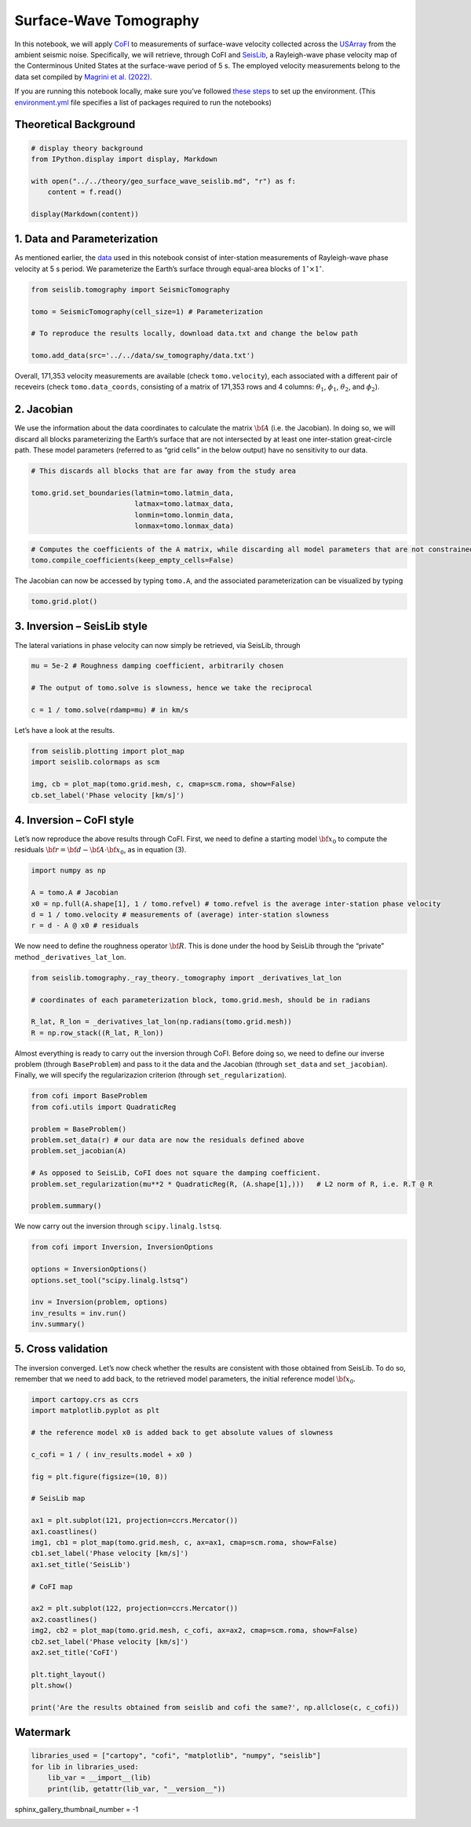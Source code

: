 
.. DO NOT EDIT.
.. THIS FILE WAS AUTOMATICALLY GENERATED BY SPHINX-GALLERY.
.. TO MAKE CHANGES, EDIT THE SOURCE PYTHON FILE:
.. "examples/generated/scripts_field_data/sw_tomography.py"
.. LINE NUMBERS ARE GIVEN BELOW.

.. only:: html

    .. note::
        :class: sphx-glr-download-link-note

        :ref:`Go to the end <sphx_glr_download_examples_generated_scripts_field_data_sw_tomography.py>`
        to download the full example code

.. rst-class:: sphx-glr-example-title

.. _sphx_glr_examples_generated_scripts_field_data_sw_tomography.py:


Surface-Wave Tomography
=======================

.. GENERATED FROM PYTHON SOURCE LINES 9-14

|Open In Colab|

.. |Open In Colab| image:: https://img.shields.io/badge/open%20in-Colab-b5e2fa?logo=googlecolab&style=flat-square&color=ffd670
   :target: https://colab.research.google.com/github/inlab-geo/cofi-examples/blob/main/examples/sw_tomography/sw_tomography.ipynb


.. GENERATED FROM PYTHON SOURCE LINES 17-28

In this notebook, we will apply
`CoFI <https://github.com/inlab-geo/cofi>`__ to measurements of
surface-wave velocity collected across the
`USArray <http://www.usarray.org/>`__ from the ambient seismic noise.
Specifically, we will retrieve, through CoFI and
`SeisLib <https://pypi.org/project/seislib/>`__, a Rayleigh-wave phase
velocity map of the Conterminous United States at the surface-wave
period of 5 s. The employed velocity measurements belong to the data set
compiled by `Magrini et
al. (2022) <https://doi.org/10.1093/gji/ggac236>`__.


.. GENERATED FROM PYTHON SOURCE LINES 31-38

If you are running this notebook locally, make sure you’ve followed
`these
steps <https://github.com/inlab-geo/cofi-examples#run-the-examples-with-cofi-locally>`__
to set up the environment. (This
`environment.yml <https://github.com/inlab-geo/cofi-examples/blob/main/envs/environment.yml>`__
file specifies a list of packages required to run the notebooks)


.. GENERATED FROM PYTHON SOURCE LINES 41-44

Theoretical Background
----------------------


.. GENERATED FROM PYTHON SOURCE LINES 44-53

.. code-block:: Python


    # display theory background
    from IPython.display import display, Markdown

    with open("../../theory/geo_surface_wave_seislib.md", "r") as f:
        content = f.read()

    display(Markdown(content))





.. rst-class:: sphx-glr-script-out

 .. code-block:: none

    <IPython.core.display.Markdown object>




.. GENERATED FROM PYTHON SOURCE LINES 58-61

1. Data and Parameterization
----------------------------


.. GENERATED FROM PYTHON SOURCE LINES 64-70

As mentioned earlier, the
`data <https://github.com/inlab-geo/cofi-examples/blob/main/examples/sw_tomography/data.txt>`__
used in this notebook consist of inter-station measurements of
Rayleigh-wave phase velocity at 5 s period. We parameterize the Earth’s
surface through equal-area blocks of :math:`1^{\circ} \times 1^{\circ}`.


.. GENERATED FROM PYTHON SOURCE LINES 70-79

.. code-block:: Python


    from seislib.tomography import SeismicTomography

    tomo = SeismicTomography(cell_size=1) # Parameterization

    # To reproduce the results locally, download data.txt and change the below path

    tomo.add_data(src='../../data/sw_tomography/data.txt')





.. rst-class:: sphx-glr-script-out

 .. code-block:: none

    -------------------------------------
    Optimal grid found in 91 iterations
    -------------------------------------
    -------------------------------------
    GRID PARAMETERS
    Lonmin - Lonmax : -180.000 - 180.000
    Latmin - Latmax : -90.000 - 90.000
    Number of cells : 41252
    Grid cells of 1.000° : 41252
    -------------------------------------
    DATA PARAMETERS
    Lonmin - Lonmax data : -124.566 - -67.312
    Latmin - Latmax data : 24.727 - 49.098
    Number of measurements : 171353
    Source : ../../data/sw_tomography/data.txt
    -------------------------------------





.. GENERATED FROM PYTHON SOURCE LINES 84-90

Overall, 171,353 velocity measurements are available (check
``tomo.velocity``), each associated with a different pair of receveirs
(check ``tomo.data_coords``, consisting of a matrix of 171,353 rows and
4 columns: :math:`\theta_1`, :math:`\phi_1`, :math:`\theta_2`, and
:math:`\phi_2`).


.. GENERATED FROM PYTHON SOURCE LINES 93-96

2. Jacobian
-----------


.. GENERATED FROM PYTHON SOURCE LINES 99-106

We use the information about the data coordinates to calculate the
matrix :math:`\bf A` (i.e. the Jacobian). In doing so, we will discard
all blocks parameterizing the Earth’s surface that are not intersected
by at least one inter-station great-circle path. These model parameters
(referred to as “grid cells” in the below output) have no sensitivity to
our data.


.. GENERATED FROM PYTHON SOURCE LINES 106-114

.. code-block:: Python


    # This discards all blocks that are far away from the study area

    tomo.grid.set_boundaries(latmin=tomo.latmin_data, 
                             latmax=tomo.latmax_data, 
                             lonmin=tomo.lonmin_data, 
                             lonmax=tomo.lonmax_data)





.. rst-class:: sphx-glr-script-out

 .. code-block:: none

    *** GRID UPDATED ***
    -------------------------------------
    GRID PARAMETERS
    Lonmin - Lonmax : -125.774 - -65.926
    Latmin - Latmax : 23.999 - 50.002
    Number of cells : 1201
    Grid cells of 1.000° : 1201
    -------------------------------------




.. GENERATED FROM PYTHON SOURCE LINES 116-120

.. code-block:: Python


    # Computes the coefficients of the A matrix, while discarding all model parameters that are not constrained by our data.
    tomo.compile_coefficients(keep_empty_cells=False)





.. rst-class:: sphx-glr-script-out

 .. code-block:: none

    *** GRID UPDATED ***
    -------------------------------------
    GRID PARAMETERS
    Lonmin - Lonmax : -125.774 - -66.537
    Latmin - Latmax : 23.999 - 50.002
    Number of cells : 775
    Grid cells of 1.000° : 775
    -------------------------------------




.. GENERATED FROM PYTHON SOURCE LINES 125-128

The Jacobian can now be accessed by typing ``tomo.A``, and the
associated parameterization can be visualized by typing


.. GENERATED FROM PYTHON SOURCE LINES 128-131

.. code-block:: Python


    tomo.grid.plot()




.. image-sg:: /examples/generated/scripts_field_data/images/sphx_glr_sw_tomography_001.png
   :alt: sw tomography
   :srcset: /examples/generated/scripts_field_data/images/sphx_glr_sw_tomography_001.png
   :class: sphx-glr-single-img


.. rst-class:: sphx-glr-script-out

 .. code-block:: none


    <GeoAxes: >



.. GENERATED FROM PYTHON SOURCE LINES 136-139

3. Inversion – SeisLib style
----------------------------


.. GENERATED FROM PYTHON SOURCE LINES 142-145

The lateral variations in phase velocity can now simply be retrieved,
via SeisLib, through


.. GENERATED FROM PYTHON SOURCE LINES 145-152

.. code-block:: Python


    mu = 5e-2 # Roughness damping coefficient, arbitrarily chosen

    # The output of tomo.solve is slowness, hence we take the reciprocal

    c = 1 / tomo.solve(rdamp=mu) # in km/s








.. GENERATED FROM PYTHON SOURCE LINES 157-159

Let’s have a look at the results.


.. GENERATED FROM PYTHON SOURCE LINES 159-166

.. code-block:: Python


    from seislib.plotting import plot_map
    import seislib.colormaps as scm

    img, cb = plot_map(tomo.grid.mesh, c, cmap=scm.roma, show=False)
    cb.set_label('Phase velocity [km/s]')




.. image-sg:: /examples/generated/scripts_field_data/images/sphx_glr_sw_tomography_002.png
   :alt: sw tomography
   :srcset: /examples/generated/scripts_field_data/images/sphx_glr_sw_tomography_002.png
   :class: sphx-glr-single-img





.. GENERATED FROM PYTHON SOURCE LINES 171-174

4. Inversion – CoFI style
-------------------------


.. GENERATED FROM PYTHON SOURCE LINES 177-181

Let’s now reproduce the above results through CoFI. First, we need to
define a starting model :math:`{\bf x}_0` to compute the residuals
:math:`{\bf r} = {\bf d} - {\bf A} \cdot {\bf x}_0`, as in equation (3).


.. GENERATED FROM PYTHON SOURCE LINES 181-189

.. code-block:: Python


    import numpy as np

    A = tomo.A # Jacobian
    x0 = np.full(A.shape[1], 1 / tomo.refvel) # tomo.refvel is the average inter-station phase velocity
    d = 1 / tomo.velocity # measurements of (average) inter-station slowness
    r = d - A @ x0 # residuals








.. GENERATED FROM PYTHON SOURCE LINES 194-198

We now need to define the roughness operator :math:`\bf R`. This is done
under the hood by SeisLib through the “private” method
``_derivatives_lat_lon``.


.. GENERATED FROM PYTHON SOURCE LINES 198-206

.. code-block:: Python


    from seislib.tomography._ray_theory._tomography import _derivatives_lat_lon

    # coordinates of each parameterization block, tomo.grid.mesh, should be in radians

    R_lat, R_lon = _derivatives_lat_lon(np.radians(tomo.grid.mesh))
    R = np.row_stack((R_lat, R_lon))








.. GENERATED FROM PYTHON SOURCE LINES 211-217

Almost everything is ready to carry out the inversion through CoFI.
Before doing so, we need to define our inverse problem (through
``BaseProblem``) and pass to it the data and the Jacobian (through
``set_data`` and ``set_jacobian``). Finally, we will specify the
regularizazion criterion (through ``set_regularization``).


.. GENERATED FROM PYTHON SOURCE LINES 217-230

.. code-block:: Python


    from cofi import BaseProblem
    from cofi.utils import QuadraticReg

    problem = BaseProblem()
    problem.set_data(r) # our data are now the residuals defined above
    problem.set_jacobian(A)

    # As opposed to SeisLib, CoFI does not square the damping coefficient.
    problem.set_regularization(mu**2 * QuadraticReg(R, (A.shape[1],)))   # L2 norm of R, i.e. R.T @ R

    problem.summary()





.. rst-class:: sphx-glr-script-out

 .. code-block:: none

    =====================================================================
    Summary for inversion problem: BaseProblem
    =====================================================================
    Model shape: Unknown
    ---------------------------------------------------------------------
    List of functions/properties set by you:
    ['jacobian', 'regularization', 'data']
    ---------------------------------------------------------------------
    List of functions/properties created based on what you have provided:
    ['jacobian_times_vector']
    ---------------------------------------------------------------------
    List of functions/properties that can be further set for the problem:
    ( not all of these may be relevant to your inversion workflow )
    ['objective', 'log_posterior', 'log_posterior_with_blobs', 'log_likelihood', 'log_prior', 'gradient', 'hessian', 'hessian_times_vector', 'residual', 'jacobian_times_vector', 'data_misfit', 'regularization_matrix', 'forward', 'data_covariance', 'data_covariance_inv', 'initial_model', 'model_shape', 'blobs_dtype', 'bounds', 'constraints']




.. GENERATED FROM PYTHON SOURCE LINES 235-237

We now carry out the inversion through ``scipy.linalg.lstsq``.


.. GENERATED FROM PYTHON SOURCE LINES 237-247

.. code-block:: Python


    from cofi import Inversion, InversionOptions

    options = InversionOptions()
    options.set_tool("scipy.linalg.lstsq")

    inv = Inversion(problem, options)
    inv_results = inv.run()
    inv.summary()





.. rst-class:: sphx-glr-script-out

 .. code-block:: none

    =======================================
    Summary for Inversion
    =======================================
    Completed with the following result:

    Summary for inversion result
    SUCCESS
    model: [ 1.18179454e-06 -1.25177071e-05 -1.09358993e-05 -4.91566292e-06
      3.30435896e-06  5.65442303e-06  4.76237564e-06  8.81902823e-06
      1.08410009e-05  1.51420559e-05  2.25037965e-05  2.36951885e-05
      2.04676927e-05  1.50074366e-05  7.02904303e-06  5.04035200e-08
     -8.04395501e-08  3.98518542e-05  1.39452438e-05 -1.54276927e-05
     -1.49697038e-05 -8.59247577e-06 -1.36969843e-05  5.07935541e-06
      7.80266500e-06 -1.16544344e-05  4.66301865e-06  1.03449957e-05
      1.01949660e-05  1.90675486e-05  4.40184003e-05  4.34500804e-05
      8.43876299e-06 -3.07874077e-06 -2.18481778e-05 -2.57935726e-05
     -2.04246725e-05 -2.34561998e-05 -2.85126659e-05 -6.86848259e-06
     -3.66257498e-08  4.26711646e-05  6.04471855e-05  5.06158158e-06
     -4.78646988e-06 -1.25434180e-05 -1.24568555e-05 -9.42127235e-06
     -1.82659875e-06  5.55900889e-06 -1.46681175e-05 -4.53840079e-06
      8.30662686e-06  2.17424298e-05  3.14617201e-05  4.49551156e-05
      5.28191023e-05  2.11956148e-05 -2.62068784e-06 -2.31795897e-05
     -2.77380865e-05 -2.49902336e-05 -3.00944276e-05 -1.95982340e-05
      1.74828943e-05  1.17275126e-05  1.81609410e-05  1.32380112e-05
      1.11335859e-06 -1.94265096e-05 -2.71850321e-05 -2.58738357e-05
     -2.24801049e-05 -2.28215449e-05 -1.92861364e-05 -1.98893431e-05
     -1.96607158e-05 -1.76759139e-05  2.12811399e-06 -9.67691017e-07
      2.38658463e-05  1.56466562e-05  3.50619050e-05  7.92453613e-05
      1.59113288e-05 -7.77137449e-06 -1.11908406e-05  1.99447803e-06
      7.76580383e-06  1.54419339e-05  9.91140558e-06  7.28021596e-06
      1.47832625e-05  3.26829374e-05  3.38542100e-05  3.68487106e-05
      1.46413218e-05  5.14256804e-07 -2.24840874e-05 -2.69126117e-05
     -2.65405070e-05 -2.46512701e-05 -1.25781275e-05  2.02964352e-06
     -1.58570486e-05 -2.80743928e-05  2.71478504e-06  3.16170560e-06
     -2.88341202e-05 -2.85283606e-05 -2.87452008e-05 -1.95664109e-05
     -2.37489669e-05 -2.46046730e-05 -2.35783013e-05 -2.51512471e-05
     -8.56685721e-06 -1.08189566e-05 -2.16941559e-05 -9.00497065e-06
      4.02044094e-05  2.20333204e-05  4.18769309e-05  4.26315244e-05
      1.26010643e-05 -1.61726155e-05 -3.82704980e-06  8.08538099e-06
      1.53839538e-06  7.69326980e-06 -9.49304204e-07  2.98462347e-06
      3.28939129e-05  3.04085893e-05  2.47950271e-05  1.95046778e-05
     -3.45213791e-07 -7.35964558e-06 -1.79739470e-05 -2.16852446e-05
     -2.33103226e-05 -1.53091731e-05 -6.22078065e-06 -3.37363969e-05
     -2.91413557e-05 -2.53457360e-05 -2.03574725e-05 -1.43344178e-05
     -2.14526476e-05 -2.16696731e-05 -2.45341489e-05 -2.86539580e-05
     -2.48364070e-05 -2.60329803e-05 -2.74440760e-05 -2.23205086e-05
     -1.90129801e-05 -2.20978817e-05 -2.17998766e-05 -1.75777518e-05
      1.12615502e-05  3.80317113e-05  2.28301753e-05  1.81102051e-05
      9.31333432e-06  1.76060404e-06  3.91806654e-06  1.35147742e-05
      8.90101154e-06  2.08309279e-05  3.20511310e-05  2.59595147e-05
      1.30154593e-05  4.21375665e-05  1.61500889e-05 -8.27952097e-06
      1.11977349e-05 -3.08631955e-06 -1.56135028e-05 -1.86581372e-05
     -1.93202953e-05 -3.01756365e-05  5.91535653e-06  8.27598384e-06
     -3.00091338e-05 -2.25492020e-05 -1.55871972e-05 -1.61365275e-05
     -5.84009977e-07  4.54026648e-06 -1.16818481e-05 -2.00499995e-05
     -2.16256673e-05 -2.31913228e-05 -2.54071847e-05 -2.59436955e-05
     -2.46098316e-05 -2.57362069e-05 -1.86146358e-05 -1.53298119e-05
     -2.07461631e-05 -1.63106666e-05  6.16200297e-05  1.17318312e-05
      7.03639843e-05  3.33710498e-05  2.67454754e-05  3.18568080e-05
      2.63235296e-05  1.05407745e-05  2.60574626e-05  2.53901828e-05
      1.95284257e-05  1.97576009e-05  3.15439550e-05  4.49132746e-05
      4.22997631e-05 -1.14281187e-05  5.55366694e-06  6.83690151e-06
     -1.43867078e-05 -1.85195836e-05 -2.21775360e-05 -2.35612915e-05
      4.48482700e-06 -2.03625576e-06 -2.32022044e-05 -2.16511308e-05
     -1.96590157e-05 -1.31168583e-05 -2.08412306e-06  9.97151097e-06
     -1.26132926e-05 -2.19504263e-05 -1.97447482e-05 -2.41267583e-05
     -2.64887859e-05 -2.20561404e-05 -2.58833287e-05 -3.01954612e-05
     -1.49238483e-05 -1.96928376e-05 -2.53213253e-05 -3.69708613e-07
      5.24078568e-05  9.81675814e-06  3.65646018e-05  3.61051158e-05
      3.97278032e-05  2.14070406e-05  1.02881109e-05  1.57875926e-05
      1.29607386e-05  1.82281843e-05  2.16141399e-05  6.90698909e-05
      4.65956251e-05  3.54412365e-05  4.73840094e-06 -8.72930232e-07
      8.07836086e-06  9.33737403e-06  1.24014855e-05  2.69227651e-08
     -1.47394859e-05 -2.13402528e-05 -6.12226799e-06 -1.66623324e-06
      1.15983328e-06 -1.63462990e-05 -1.45106888e-05 -1.10470438e-05
     -1.44124509e-05 -8.38341869e-06 -8.51807032e-06 -2.15606557e-05
     -2.23546069e-05 -2.26684274e-05 -2.10262017e-05 -1.18126268e-05
     -1.08948415e-05 -1.74354571e-05 -1.96174073e-05 -1.70336077e-05
     -1.63265970e-05 -8.80171428e-06  3.20914289e-05 -1.83030188e-05
      3.33692370e-05  3.62016132e-05  2.53511296e-05  1.54519040e-05
      1.87252347e-05  1.86792742e-05  6.58046625e-06  1.46470855e-05
      4.14237993e-05  6.97901922e-05  6.65173999e-05  4.29149596e-05
     -6.20838412e-06  3.61737497e-05  3.41771981e-05  2.09482016e-05
      1.47233575e-06 -3.36553104e-08 -6.24958645e-06 -1.02844808e-05
     -1.35210140e-06 -1.78287212e-06 -8.88588743e-06 -1.17825329e-05
     -1.04709050e-05 -6.86014240e-06 -1.49235798e-05 -1.67902621e-05
     -1.83130369e-05 -2.10889177e-05 -1.97967796e-05 -1.82833565e-05
     -6.31611149e-06  1.13537418e-05  9.32973024e-06 -5.44498346e-06
     -2.25872114e-05 -1.81215208e-05 -1.64156964e-05 -3.70219205e-06
      7.10330517e-05  1.52072970e-05  2.24326725e-05  1.81916095e-05
      1.22098368e-05  1.38153923e-05  1.91378679e-05  1.03375454e-05
      1.78626592e-05  1.98182256e-05  5.50819864e-05  5.51334296e-05
      4.70240005e-05  1.91168644e-05 -1.47370614e-06  3.33956216e-05
      3.21146779e-05  1.36505945e-05 -9.61642956e-07  9.67280012e-07
     -2.15784255e-06 -9.91515269e-06 -6.05246402e-06 -1.05266744e-05
     -1.34960452e-05 -1.41744862e-05 -1.27116253e-05 -1.14997366e-05
     -1.24581016e-05 -1.36315445e-05 -1.39319986e-05 -2.00205833e-05
     -2.13113652e-05 -5.33928648e-06  2.39169385e-05 -2.80983573e-06
     -4.95599335e-07 -1.52402662e-05 -2.21838847e-05 -1.42618500e-05
      7.65433881e-06  5.19312621e-08  6.87134286e-05  7.24619407e-05
     -1.12824724e-05  1.75110419e-05  3.16572948e-05  1.96464810e-05
      1.33477061e-05  8.24150808e-06  7.24934106e-06  3.03196616e-05
      2.05845216e-05  2.25618101e-05  3.67414069e-05  2.81537412e-06
      5.51972505e-06  6.37190127e-05  1.56577887e-05  4.35217698e-06
      2.03855397e-06 -2.11483977e-06  6.01562395e-06 -1.05489271e-05
     -1.09487448e-05 -1.54705572e-05 -1.70839575e-05 -1.71850723e-05
     -1.58515970e-05 -6.36546019e-06  6.64875163e-07 -3.89317322e-06
     -6.94722593e-06 -2.21609551e-05 -2.02833811e-05  1.33135280e-05
      2.13180791e-05 -1.77763138e-05 -2.01233069e-05 -1.68849044e-05
      6.69579194e-06  9.20004576e-06 -4.55273844e-08  6.31905904e-06
      5.17964087e-05 -1.90249796e-05  1.42932105e-05  2.68016839e-05
      2.02703632e-05  1.52657734e-05  3.65584230e-06  2.01008547e-05
      2.50593750e-05 -6.53861449e-06  4.33285635e-06 -2.79424642e-06
      2.56488689e-06  5.15382799e-06  1.50289986e-05 -1.71565534e-06
      2.40939472e-07  1.79488604e-06 -5.18660235e-06  4.44146596e-06
     -8.97364932e-06 -1.47064085e-05 -1.55774256e-05 -1.77413013e-05
     -2.06154369e-05 -2.01264901e-05 -7.74188425e-06 -6.03918969e-06
     -3.54877752e-07 -5.41009260e-06 -2.63419743e-05  7.16021923e-06
      2.08234508e-05 -5.83950554e-06 -1.96703768e-05 -8.80230849e-06
      2.43140564e-05  5.79057660e-05  2.08193509e-07  5.91893533e-06
      8.86805824e-05  7.53950881e-06  8.62280558e-06  2.30654210e-05
      2.48889045e-05  8.74027724e-06  1.73519282e-05  3.44915311e-05
      1.16338291e-05 -1.19639716e-05  2.02154996e-07  6.06747926e-06
      2.36512567e-05  5.39432998e-06 -1.03233448e-05  2.83535694e-07
      4.10296427e-06 -2.79824864e-06 -3.67250289e-06 -4.39978296e-06
     -1.04262535e-05 -1.66754686e-05 -1.77480457e-05 -1.65688733e-05
     -1.74899333e-05 -2.37774260e-05 -2.16154277e-05  2.67991464e-06
     -4.89615384e-06 -1.03677767e-05 -5.15579433e-06  1.36458858e-05
     -1.17235103e-05 -2.06728760e-05 -1.75674950e-05 -1.49680661e-05
     -7.21555585e-07  9.29555638e-06 -3.10559265e-06  8.18899326e-05
      5.33839363e-05  1.07350720e-05  1.62504916e-05  7.02806516e-06
      1.12373733e-05 -5.12141555e-06 -4.49314266e-06  3.96657079e-06
     -7.36150665e-06  1.76514058e-05  2.12570839e-05  1.06890546e-05
     -4.31070806e-06  1.49934865e-07  8.09849117e-06  1.53686323e-05
      2.69876581e-05  1.08556157e-05 -4.02531348e-07 -1.24998520e-05
     -2.23744404e-05 -1.86652400e-05 -1.71860582e-05 -2.24961288e-05
      2.85259886e-06 -9.53517147e-06 -2.41890866e-05 -2.09952654e-05
     -1.58938880e-05 -5.86432757e-06 -1.63627681e-05 -1.19928895e-05
     -2.22578045e-05 -2.03488286e-05 -2.07298582e-05  5.53102962e-06
      1.11321920e-06 -3.37198880e-06  4.04906017e-05  7.55189030e-05
      3.54663444e-05  1.59727512e-05  5.06591815e-06 -1.13176389e-06
     -7.67602561e-06 -4.42780982e-06  2.28941053e-06 -3.47620473e-06
      7.69114380e-06  4.31601370e-05  7.60362805e-06 -8.62134467e-06
      7.84822439e-06  8.21142526e-06  1.94016608e-05  9.48895160e-05
      6.10462414e-05  1.58273303e-05 -8.39469834e-06  8.69103745e-07
      4.07609266e-06 -1.23279512e-05  1.29809034e-05  1.04646454e-05
     -2.06926008e-05 -2.64447003e-05 -2.45501192e-05 -1.42341387e-05
     -1.62436508e-05 -1.36676486e-05 -1.91730573e-05 -3.08619466e-05
     -2.32497051e-05 -1.64192474e-05  2.71637265e-05 -3.66500373e-06
     -1.79906037e-06 -3.20775428e-06 -3.40299755e-06 -8.06915512e-06
     -8.97762632e-06 -6.64965031e-06  1.59802203e-07  1.40318113e-05
      1.74820433e-05 -1.55320131e-05  1.21756994e-06  1.10503165e-05
      1.73990828e-05 -9.69889977e-07  7.26037678e-06  3.43563628e-05
      2.02361199e-05  4.79183825e-05  5.52678456e-05  2.82658066e-05
      3.89314620e-05  5.47677853e-05 -1.93470409e-06 -1.70103827e-05
     -2.54309967e-05 -6.81038125e-06 -1.72738576e-05 -1.32875309e-05
     -1.19194327e-05 -2.22518645e-05 -1.75843133e-05 -1.61713629e-05
     -2.53045265e-05 -1.42323172e-05  2.06677769e-05  1.30099128e-05
     -2.19213688e-06 -9.85927912e-07 -2.55647429e-06  4.25061067e-08
      1.31658424e-05  1.31168689e-05  6.59731730e-06 -1.22372687e-05
      3.46142300e-06  1.44476549e-05  6.34952918e-06 -1.68128705e-06
      3.09127253e-06  7.86672857e-06  4.10048566e-05  4.52936930e-05
      4.14197862e-05  5.28390042e-05  5.83290598e-05  5.24689346e-05
      4.69131238e-05 -7.52765477e-06  1.98553916e-06 -9.13231262e-06
     -1.71536225e-05 -1.87910878e-05 -2.17631880e-05 -1.61447907e-05
     -3.66693267e-06 -1.91591274e-05 -2.98485614e-07  2.54313570e-05
      1.74616988e-05  2.10361880e-05  4.62415493e-06  9.17868198e-06
      2.85424451e-06  1.75875823e-05  1.07583773e-05  2.37938165e-05
      1.24015551e-05 -6.95710534e-06  2.62422683e-05  1.50606562e-05
      2.53653079e-06 -3.53468919e-06 -3.17387604e-06  2.32404426e-06
      5.14338475e-05  7.31756772e-05  5.12602389e-05  4.61838192e-05
      4.71775620e-05  6.23365620e-05  7.17238045e-05  3.73617575e-05
      3.71843934e-06 -1.32400309e-05 -1.28154453e-05 -5.82874441e-06
     -7.22739445e-07  1.01208209e-05  8.19666001e-06  1.34560312e-05
      4.45777111e-06  9.17923216e-06  4.22623471e-06  1.67778520e-05
      1.76570243e-05  3.53864617e-05 -9.48329176e-06  1.84286042e-05
      5.38116364e-05  1.33007951e-05  3.50202242e-06 -1.07734150e-05
     -7.61488305e-06  5.89373522e-06  6.50428577e-05  4.25578667e-05
      4.05697705e-05  2.62093360e-05  1.82056790e-05  2.63950570e-05
      4.74776606e-05  7.35859634e-05  5.44858554e-05  2.95307194e-05
      2.82975105e-05  2.62671986e-05  4.19598783e-06  1.38735493e-05
      3.47981853e-05  5.27279225e-06  2.76019432e-06  1.46751870e-05
      2.23701092e-05  7.47003391e-06  6.90046538e-06  3.38851500e-05
      1.67678242e-05 -1.60914931e-06 -1.82867513e-05  1.50177638e-06
      5.52794281e-05  2.68448710e-05 -8.44280727e-06  7.51197627e-06
      1.21032064e-05  1.14239391e-05  3.27134012e-05  1.92606981e-05
      3.10390735e-05  5.14810224e-05  6.35706505e-05  6.34251150e-05
      1.20242960e-05  1.01333453e-05  2.29246667e-05  2.90428686e-05
      4.02698919e-07  1.60190036e-05  1.10300119e-05  1.00629244e-05
     -1.15389107e-05  8.00867092e-06  2.27609123e-05  3.38931467e-05
      1.30056649e-05  2.37781664e-05  8.93272968e-06  1.47665082e-06
      9.47277825e-06  2.47618789e-05 -6.82213697e-07  1.09499905e-05
      3.10203443e-05  7.13226855e-06 -9.26708926e-07  2.34572531e-05
      1.45314992e-05  2.24064072e-06  1.66313384e-05  1.83856394e-05
      4.23055816e-05  4.70886498e-05  1.99469105e-05  4.52162299e-06
     -5.75505240e-06  6.02310467e-06 -4.37990059e-06 -3.50891701e-06
      2.53236960e-05  6.16063481e-08  1.07749652e-05  2.07499143e-05
      1.00735830e-05  1.89249746e-05  9.04923053e-07  2.90705390e-05
      1.64962226e-05  2.02834514e-05  5.93580329e-10  1.26355853e-05
      1.23070191e-05  3.75020340e-05  6.13188073e-06  5.86548250e-06
      4.76609288e-05  1.67858063e-08  1.33545027e-05]
    sum_of_squared_residuals: []
    effective_rank: 775
    singular_values: [375.06912208 348.66893954 327.84241236 302.09717921 300.78465386
     289.56761181 281.57651962 270.60864884 264.48644384 252.82448075
     245.31539229 242.19778943 233.43487059 228.48345556 221.03368393
     215.13599812 214.26839554 210.39352167 207.41371498 204.2895778
     200.57705971 194.42496919 189.85947894 187.10314296 185.77885559
     179.28718012 178.79048652 176.44754308 172.76141109 171.75746555
     171.27527488 167.8355869  165.4251952  160.97912827 160.35217778
     158.95904743 156.80914758 154.39673675 151.79040879 150.72295892
     149.61983184 148.37526454 146.78814848 146.23986774 143.55733552
     143.28273599 140.94479885 139.49404943 138.38922559 136.08806893
     135.72345805 133.08436569 132.17001349 130.92715773 129.91035417
     128.86953297 128.37465915 127.76583484 126.94020693 125.77216943
     124.95889349 124.09131898 121.62166209 121.34755141 119.3027657
     118.74500046 117.84102337 116.74505849 116.1131346  114.98242411
     114.73057366 113.65581609 113.16471043 112.57402157 111.49268049
     111.09593411 109.564852   109.43984757 108.52699396 108.28555845
     107.37637657 106.78787773 105.40349774 105.12258268 104.26828291
     103.90199558 103.61479702 102.87444897 102.39022037 101.31755904
     100.85035877 100.40999193  99.82490621  98.9825585   98.56343599
      97.90908485  97.049198    96.78602644  96.12684222  95.2441128
      94.79256671  94.60540551  94.2644006   93.95874992  93.40833463
      92.94778757  91.96198497  91.64083021  91.34829631  90.98121176
      90.56006512  90.14055664  89.44023372  88.96253402  88.19925492
      88.1215687   87.34604653  87.1667617   86.74252141  86.44490085
      85.95125683  85.85692557  85.47278646  85.15387133  84.63870511
      83.83723242  83.74868439  83.23788761  82.9139504   82.77743308
      82.34582861  81.69260561  81.16466963  81.07315143  80.54089251
      80.30583189  80.15317746  79.32183554  79.16206658  78.8692907
      78.30517783  78.02413417  77.74850437  77.43679441  77.16539067
      76.99587344  76.65779586  76.45306925  76.12606514  75.69127407
      75.40398523  75.00084743  74.76885487  74.54710533  74.12932006
      73.89884326  73.4874578   73.41688949  73.02855118  72.97509219
      72.55823032  72.22196632  72.08054314  71.77783327  71.62732891
      71.09779556  70.976413    70.82458901  70.46025006  70.12891438
      69.83480292  69.66655072  69.53116129  69.39142433  69.08578444
      68.87721562  68.80763645  68.62244392  68.30611618  68.11620802
      67.93373572  67.57823092  67.39188173  67.302069    67.02325617
      66.84372666  66.60992197  66.29354474  66.10736301  65.90107657
      65.82934413  65.50214005  65.30531193  65.16515761  65.06621382
      64.82488303  64.63319971  64.39452812  64.23861173  64.13046427
      63.88795439  63.61092543  63.43126922  63.32727838  63.046071
      62.92384836  62.7709603   62.69745872  62.3782859   62.27164687
      62.16702458  61.87449146  61.80284924  61.55606668  61.44019507
      61.30756662  61.18027427  61.02574706  60.74895914  60.69880952
      60.62326444  60.37986722  60.32206884  60.17031116  60.08808146
      59.88298265  59.75789842  59.6433042   59.35610168  59.24385057
      59.03286474  59.01717193  58.77905423  58.71143167  58.47647481
      58.42508809  58.31201484  58.14884821  57.96782371  57.92141439
      57.70764442  57.50884497  57.45369755  57.26572453  57.1695314
      57.14252815  56.97957084  56.85226034  56.6291084   56.46543893
      56.30500591  56.26800692  56.17779486  56.04961323  55.8869368
      55.78314759  55.71187553  55.5704881   55.44156266  55.40215008
      55.30880128  55.06507876  54.99846125  54.81899455  54.73625059
      54.66481149  54.62781037  54.37730244  54.18580583  54.14574627
      54.06134691  53.93127695  53.76712247  53.73924766  53.5456737
      53.48706547  53.31458649  53.15169966  53.10385107  52.97449144
      52.94422962  52.84163036  52.81776241  52.71313858  52.59215023
      52.53152207  52.42043894  52.22964734  52.11936798  52.08068641
      51.90113947  51.86830976  51.81667936  51.71980139  51.66811027
      51.49353374  51.46730553  51.39207652  51.21669311  51.06463388
      50.95484162  50.84931557  50.80179837  50.68522505  50.65763939
      50.50964056  50.46565456  50.36013595  50.22370662  50.1760895
      50.12838898  50.03338361  49.89059621  49.85114478  49.71531644
      49.65445738  49.54651058  49.50884096  49.39513237  49.33417351
      49.24335566  49.15821303  49.00591375  48.85120566  48.67502349
      48.61342072  48.53217198  48.41310507  48.33415902  48.12438232
      48.02871178  47.94309796  47.87998414  47.79885745  47.75174562
      47.74254465  47.49633317  47.4800666   47.45361332  47.42195363
      47.33522008  47.27594652  47.16024669  46.93270708  46.88064799
      46.79962676  46.67830657  46.6596224   46.4960995   46.48479645
      46.40320055  46.25781517  46.22158082  46.09618948  46.0154932
      45.825618    45.77972207  45.67565723  45.61777437  45.56031795
      45.44477725  45.28551388  45.21010773  45.13439128  45.04260249
      44.95798742  44.94410903  44.7610322   44.70093026  44.67000866
      44.59062131  44.468145    44.38844161  44.26256034  44.17141035
      44.14627518  44.0297045   43.98094868  43.90938721  43.79993696
      43.76696001  43.69751006  43.57288942  43.52776374  43.48322369
      43.33014384  43.20775372  43.14150143  43.14069808  43.0510586
      42.9093981   42.85808424  42.74037084  42.62579761  42.60850143
      42.42063152  42.36957517  42.31407578  42.19749381  42.11378908
      42.05383709  41.88933407  41.87566077  41.8230698   41.77601529
      41.71229504  41.52529221  41.42885549  41.22446337  41.13251376
      41.04415822  41.00636795  40.97943745  40.91003004  40.84583731
      40.77841858  40.67693814  40.6454625   40.46750948  40.36273661
      40.26980776  40.11560843  40.03280025  39.9645543   39.74579709
      39.71457343  39.64949073  39.57008568  39.5065049   39.37792149
      39.34228083  39.19643675  39.15712613  39.11022428  39.04389844
      38.94398063  38.83175789  38.76824522  38.73636555  38.67799581
      38.64508052  38.54624095  38.49388684  38.26603747  38.20054739
      38.11719381  37.99119627  37.92117806  37.89879821  37.81577818
      37.71689869  37.56427656  37.52667963  37.20273927  37.1658736
      37.11563699  37.05118654  36.89363918  36.86153357  36.6918824
      36.66279682  36.52850198  36.4853016   36.42172726  36.29924759
      36.14242269  35.79068474  35.71479971  35.60258023  35.5788342
      35.5018637   35.43720807  35.27907845  35.26335395  35.19565481
      35.13145769  34.84809245  34.76351492  34.72500279  34.62371516
      34.40203972  34.32063273  34.15794576  34.01634555  33.96606682
      33.86833928  33.76512362  33.66876857  33.50537088  33.19998793
      33.11302074  32.99897966  32.95602084  32.85003259  32.79738411
      32.70930111  32.5596524   32.36255194  32.29634417  32.27982569
      32.27044315  32.03495137  31.74820019  31.67437274  31.58851307
      31.51773485  31.44829467  31.39504575  31.23926564  31.17662079
      31.10457987  30.94952469  30.90693809  30.8458063   30.83437677
      30.09819246  30.0935432   29.80951051  29.76987802  29.66148302
      29.64717526  29.43589491  29.41723885  29.36300086  29.31364946
      29.03700323  28.99888045  28.8946474   28.87341111  28.84960911
      28.26607291  28.17862853  27.98432506  27.90107758  27.63134923
      27.5821507   27.43871053  26.87203126  26.77244727  26.65523324
      26.48367207  26.16779636  25.86940782  25.80357924  25.67781283
      25.25966371  25.14525377  25.01365903  24.93666172  24.77048244
      24.59568546  24.40216524  24.12109576  23.73030057  23.33196721
      23.27753587  23.13658624  22.95618545  22.70266091  22.69794934
      22.51182834  22.48971387  22.44606549  22.38061656  22.29618334
      22.25817378  22.09220863  22.01719334  21.77576224  21.64192916
      21.26758555  21.03612901  20.9668909   20.84061216  20.55829931
      19.88457491  19.83953582  19.64087915  19.47702696  19.16942054
      19.10327566  18.93337972  18.89751161  17.95610426  17.93192257
      17.88594441  17.34314899  17.06696775  16.86282351  16.66326121
      16.59335421  16.46419668  16.30525844  15.93215717  15.58812654
      15.57019966  15.49847916  15.39827776  15.27964965  14.76784203
      14.65524187  14.38428009  14.24519423  13.9144556   13.81385487
      13.42056651  13.40877905  13.08095108  12.9839735   12.91936901
      12.91150394  12.88616414  12.32870694  12.09912937  12.0779447
      11.97381146  11.73819261  11.67366801  11.52030371  11.14573504
      11.07990631  11.06776304  10.61460572  10.55587736  10.41595038
      10.39352876  10.15905528   9.91424565   9.81667983   9.72699346
       9.63846241   9.58200739   8.90630274   8.82905348   8.53448984
       8.50917454   8.31631282   8.25764384   8.04979797   7.81773997
       7.76862721   7.75565333   7.27652199   7.0905835    7.04888608
       6.7387183    6.73755751   6.64064822   6.60023715   6.36416221
       6.24552317   6.16599893   6.14532311   6.1009496    5.98212641
       5.95868311   5.73553944   5.53548315   5.41693787   5.35923138
       5.22883672   5.13161355   4.78064502   4.46819925   4.45073634
       4.41542698   4.41101883   4.27428076   4.27003866   4.12289655
       4.08655833   4.07611939   4.02421443   3.92851234   3.9238387
       3.83713746   3.68919568   3.58854715   3.50353966   3.42239643
       3.3457691    3.27797026   3.24748899   3.23098074   3.19038993
       3.16826049   3.05458909   3.0433523    2.89326691   2.8887899
       2.82374064   2.76034283   2.75897005   2.70399979   2.65763902
       2.57921475   2.49747024   2.46546597   2.44307689   2.44229384
       2.4333934    2.18639252   2.14467953   2.14092672   2.04512242
       2.00991064   1.97878229   1.94195189   1.9024617    1.8441694
       1.80700221   1.7910752    1.69324528   1.65275501   1.60566174
       1.59088301   1.5859825    1.56284818   1.48303486   1.4694333
       1.46209372   1.4485891    1.42359532   1.40056589   1.29959746
       1.26083877   1.25586546   1.23040466   1.20128105   1.20103052
       1.19237048   1.19096159   1.18151283   1.1794046    1.16332924
       1.14379323   1.1424944    1.13281043   1.12289233   1.12231336
       1.11431161   1.10841594   1.10379817   1.09056367   1.08662413
       1.08146373   1.05557327   1.05253689   1.04318759   1.03985369
       1.03900306   1.03109737   1.02370367   1.02204179   1.01994764
       1.01434649   1.01387065   1.01382861   1.0112263    1.01081948
       1.01036946   1.00691437   1.00475333   1.00436866   1.0033456
       1.0030625    1.00192882   1.00164329   1.00102515   1.00008601
       1.0000465    1.00002293   1.00000838   1.00000078   1.00000012]
    ---------------------------------------
    With inversion solver defined as below:

    Summary for inversion options
    Solving method: None set
    Use `suggest_solving_methods()` to check available solving methods.
    Backend tool: `<class 'cofi.tools._scipy_lstsq.ScipyLstSq'>` - SciPy's wrapper function over LAPACK's linear least-squares solver, using 'gelsd', 'gelsy' (default), or 'gelss' as backend driver
    References: ['https://docs.scipy.org/doc/scipy/reference/generated/scipy.linalg.lstsq.html', 'https://www.netlib.org/lapack/lug/node27.html']
    Use `suggest_tools()` to check available backend tools.
    Solver-specific parameters: None set
    Use `suggest_solver_params()` to check required/optional solver-specific parameters.
    ---------------------------------------
    For inversion problem defined as below:

    Summary for inversion problem: BaseProblem
    Model shape: Unknown
    List of functions/properties set by you:
    ['jacobian', 'regularization', 'data']
    List of functions/properties created based on what you have provided:
    ['jacobian_times_vector']
    List of functions/properties that can be further set for the problem:
    ( not all of these may be relevant to your inversion workflow )
    ['objective', 'log_posterior', 'log_posterior_with_blobs', 'log_likelihood', 'log_prior', 'gradient', 'hessian', 'hessian_times_vector', 'residual', 'jacobian_times_vector', 'data_misfit', 'regularization_matrix', 'forward', 'data_covariance', 'data_covariance_inv', 'initial_model', 'model_shape', 'blobs_dtype', 'bounds', 'constraints']
    List of functions/properties got used by the backend tool:
    ['jacobian', 'data']




.. GENERATED FROM PYTHON SOURCE LINES 252-255

5. Cross validation
-------------------


.. GENERATED FROM PYTHON SOURCE LINES 258-263

The inversion converged. Let’s now check whether the results are
consistent with those obtained from SeisLib. To do so, remember that we
need to add back, to the retrieved model parameters, the initial
reference model :math:`{\bf x}_0`.


.. GENERATED FROM PYTHON SOURCE LINES 263-295

.. code-block:: Python


    import cartopy.crs as ccrs
    import matplotlib.pyplot as plt

    # the reference model x0 is added back to get absolute values of slowness

    c_cofi = 1 / ( inv_results.model + x0 )

    fig = plt.figure(figsize=(10, 8))

    # SeisLib map

    ax1 = plt.subplot(121, projection=ccrs.Mercator())
    ax1.coastlines()
    img1, cb1 = plot_map(tomo.grid.mesh, c, ax=ax1, cmap=scm.roma, show=False)
    cb1.set_label('Phase velocity [km/s]')
    ax1.set_title('SeisLib')

    # CoFI map

    ax2 = plt.subplot(122, projection=ccrs.Mercator())
    ax2.coastlines()
    img2, cb2 = plot_map(tomo.grid.mesh, c_cofi, ax=ax2, cmap=scm.roma, show=False)
    cb2.set_label('Phase velocity [km/s]')
    ax2.set_title('CoFI')

    plt.tight_layout()
    plt.show()

    print('Are the results obtained from seislib and cofi the same?', np.allclose(c, c_cofi))





.. image-sg:: /examples/generated/scripts_field_data/images/sphx_glr_sw_tomography_003.png
   :alt: SeisLib, CoFI
   :srcset: /examples/generated/scripts_field_data/images/sphx_glr_sw_tomography_003.png
   :class: sphx-glr-single-img


.. rst-class:: sphx-glr-script-out

 .. code-block:: none

    Are the results obtained from seislib and cofi the same? False




.. GENERATED FROM PYTHON SOURCE LINES 300-303

Watermark
---------


.. GENERATED FROM PYTHON SOURCE LINES 303-309

.. code-block:: Python


    libraries_used = ["cartopy", "cofi", "matplotlib", "numpy", "seislib"]
    for lib in libraries_used:
        lib_var = __import__(lib)
        print(lib, getattr(lib_var, "__version__"))





.. rst-class:: sphx-glr-script-out

 .. code-block:: none

    cartopy 0.22.0
    cofi 0.2.7
    matplotlib 3.8.3
    numpy 1.24.4
    seislib 0.6.24




.. GENERATED FROM PYTHON SOURCE LINES 310-310

sphinx_gallery_thumbnail_number = -1


.. rst-class:: sphx-glr-timing

   **Total running time of the script:** (0 minutes 7.276 seconds)


.. _sphx_glr_download_examples_generated_scripts_field_data_sw_tomography.py:

.. only:: html

  .. container:: sphx-glr-footer sphx-glr-footer-example

    .. container:: sphx-glr-download sphx-glr-download-jupyter

      :download:`Download Jupyter notebook: sw_tomography.ipynb <sw_tomography.ipynb>`

    .. container:: sphx-glr-download sphx-glr-download-python

      :download:`Download Python source code: sw_tomography.py <sw_tomography.py>`


.. only:: html

 .. rst-class:: sphx-glr-signature

    `Gallery generated by Sphinx-Gallery <https://sphinx-gallery.github.io>`_
